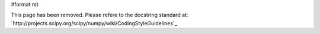 #format rst

This page has been removed.  Please refere to the docstring standard at: `http://projects.scipy.org/scipy/numpy/wiki/CodingStyleGuidelines`_


